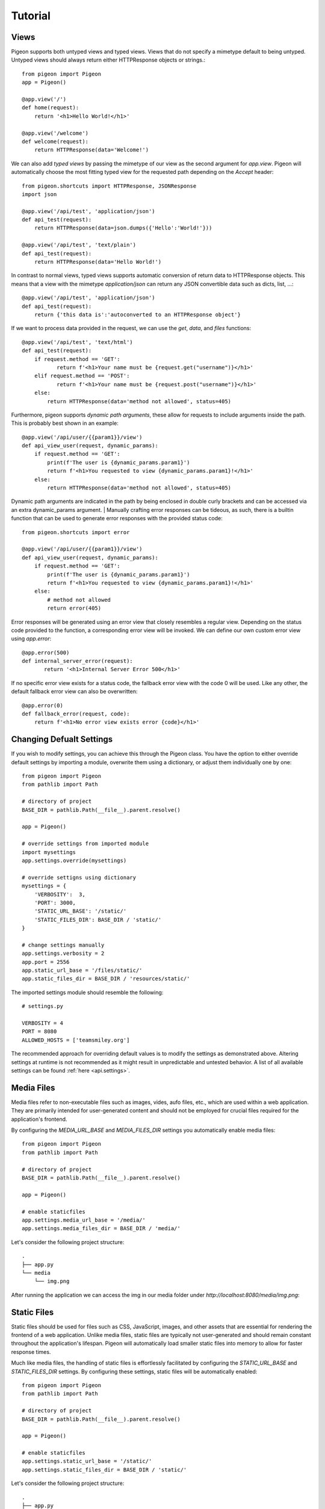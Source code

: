 Tutorial
========

Views
-----
Pigeon supports both untyped views and typed views.
Views that do not specify a mimetype default to being untyped.
Untyped views should always return either HTTPResponse objects or strings.::

    from pigeon import Pigeon
    app = Pigeon()

    @app.view('/')
    def home(request):
        return '<h1>Hello World!</h1>'

    @app.view('/welcome')
    def welcome(request):
        return HTTPResponse(data='Welcome!')

We can also add *typed views* by passing the mimetype of our view as the second argument for `app.view`.
Pigeon will automatically choose the most fitting typed view for the requested path depending on the `Accept` header::

    from pigeon.shortcuts import HTTPResponse, JSONResponse
    import json

    @app.view('/api/test', 'application/json')
    def api_test(request):
        return HTTPResponse(data=json.dumps({'Hello':'World!'}))

    @app.view('/api/test', 'text/plain')
    def api_test(request):
        return HTTPResponse(data='Hello World!')

In contrast to normal views, typed views supports automatic conversion of return data to HTTPResponse objects.
This means that a view with the mimetype `application/json` can return any JSON convertible data such as dicts, list, ...::

    @app.view('/api/test', 'application/json')
    def api_test(request):
        return {'this data is':'autoconverted to an HTTPResponse object'}

If we want to process data provided in the request, we can use the `get`, `data`, and `files` functions::

    @app.view('/api/test', 'text/html')
    def api_test(request):
        if request.method == 'GET':
	       return f'<h1>Your name must be {request.get("username")}</h1>'
        elif request.method == 'POST':
	       return f'<h1>Your name must be {request.post("username")}</h1>'
        else:
            return HTTPResponse(data='method not allowed', status=405)

Furthermore, pigeon supports *dynamic path arguments*, these allow for requests to include arguments inside the path.
This is probably best shown in an example::

    @app.view('/api/user/{{param1}}/view')
    def api_view_user(request, dynamic_params):
        if request.method == 'GET':
            print(f'The user is {dynamic_params.param1}')
            return f'<h1>You requested to view {dynamic_params.param1}!</h1>'
        else:
            return HTTPResponse(data='method not allowed', status=405)

Dynamic path arguments are indicated in the path by being enclosed in double curly brackets and can be accessed via an extra dynamic_params argument.
| Manually crafting error responses can be tideous, as such, there is a builtin function that can be used to generate error responses with the provided status code::

    from pigeon.shortcuts import error

    @app.view('/api/user/{{param1}}/view')
    def api_view_user(request, dynamic_params):
        if request.method == 'GET':
            print(f'The user is {dynamic_params.param1}')
            return f'<h1>You requested to view {dynamic_params.param1}!</h1>'
        else:
            # method not allowed
            return error(405)

Error responses will be generated using an error view that closely resembles a regular view. Depending on the status code provided to the function, a corresponding error view will be invoked.
We can define our own custom error view using `app.error`::

    @app.error(500)
    def internal_server_error(request):
	   return '<h1>Internal Server Error 500</h1>'

If no specific error view exists for a status code, the fallback error view with the code 0 will be used.
Like any other, the default fallback error view can also be overwritten::

    @app.error(0)
    def fallback_error(request, code):
        return f'<h1>No error view exists error {code}</h1>'


Changing Defualt Settings
-------------------------
If you wish to modify settings, you can achieve this through the Pigeon class.
You have the option to either override default settings by importing a module, overwrite them using a dictionary, or adjust them individually one by one::

    from pigeon import Pigeon
    from pathlib import Path

    # directory of project
    BASE_DIR = pathlib.Path(__file__).parent.resolve()

    app = Pigeon()

    # override settings from imported module
    import mysettings
    app.settings.override(mysettings)

    # override settigns using dictionary
    mysettings = {
        'VERBOSITY':  3,
        'PORT': 3000,
        'STATIC_URL_BASE': '/static/'
        'STATIC_FILES_DIR': BASE_DIR / 'static/'
    }

    # change settings manually
    app.settings.verbosity = 2
    app.port = 2556
    app.static_url_base = '/files/static/'
    app.static_files_dir = BASE_DIR / 'resources/static/'

The imported settings module should resemble the following::

    # settings.py

    VERBOSITY = 4
    PORT = 8080
    ALLOWED_HOSTS = ['teamsmiley.org']

The recommended approach for overriding default values is to modify the settings as demonstrated above.
Altering settings at runtime is not recommended as it might result in unpredictable and untested behavior.
A list of all available settings can be found :ref:`here <api.settings>`.

.. _tutorial.mediafiles:

Media Files
-----------
Media files refer to non-executable files such as images, vides, aufo files, etc., which are used within a web application.
They are primarily intended for user-generated content and should not be employed for crucial files required for the application's frontend.

By configuring the *MEDIA_URL_BASE* and *MEDIA_FILES_DIR* settings you automatically enable media files::

    from pigeon import Pigeon
    from pathlib import Path

    # directory of project
    BASE_DIR = pathlib.Path(__file__).parent.resolve()

    app = Pigeon()

    # enable staticfiles
    app.settings.media_url_base = '/media/'
    app.settings.media_files_dir = BASE_DIR / 'media/'

Let's consider the following project structure::

    .
    ├── app.py
    └── media
        └── img.png

After running the application we can access the img in our media folder under *http://localhost:8080/media/img.png*:

.. image:: ../_static/pages/tutorial/media_showcase.png
    :align: left
    :width: 100%

.. _tutorial.staticfiles:

Static Files
------------
Static files should be used for files such as CSS, JavaScript, images, and other assets that are essential for rendering the frontend of a web application.
Unlike media files, static files are typically not user-generated and should remain constant throughout the application's lifespan.
Pigeon will automatically load smaller static files into memory to allow for faster response times.

Much like media files, the handling of static files is effortlessly facilitated by configuring the *STATIC_URL_BASE* and *STATIC_FILES_DIR* settings.
By configuring these settings, static files will be automatically enabled::

    from pigeon import Pigeon
    from pathlib import Path

    # directory of project
    BASE_DIR = pathlib.Path(__file__).parent.resolve()

    app = Pigeon()

    # enable staticfiles
    app.settings.static_url_base = '/static/'
    app.settings.static_files_dir = BASE_DIR / 'static/'

Let's consider the following project structure::

    .
    ├── app.py
    └── static
        └── style.css

When running the application we access the css stylesheet under *http://localhost:8080/static/style.css*:

.. image:: ../_static/pages/tutorial/static_showcase.png
    :align: left
    :width: 100%